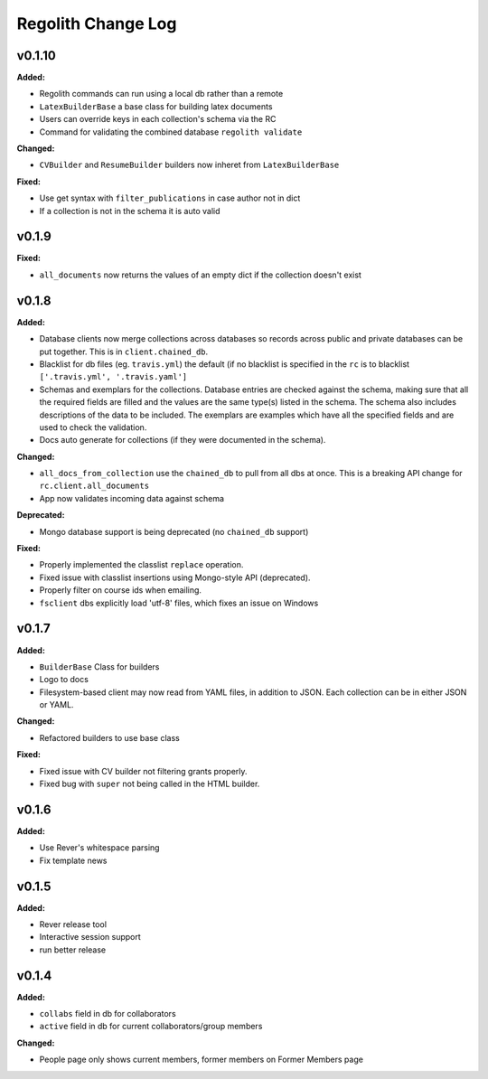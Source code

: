 ====================
Regolith Change Log
====================

.. current developments

v0.1.10
====================

**Added:**

* Regolith commands can run using a local db rather than a remote
* ``LatexBuilderBase`` a base class for building latex documents
* Users can override keys in each collection's schema via the RC
* Command for validating the combined database ``regolith validate``


**Changed:**

* ``CVBuilder`` and ``ResumeBuilder`` builders now inheret from ``LatexBuilderBase``


**Fixed:**

* Use get syntax with ``filter_publications`` in case author not in dict
* If a collection is not in the schema it is auto valid




v0.1.9
====================

**Fixed:**

* ``all_documents`` now returns the values of an empty dict if the collection
  doesn't exist




v0.1.8
====================

**Added:**

* Database clients now merge collections across databases so records across
  public and private databases can be put together. This is in
  ``client.chained_db``.

* Blacklist for db files (eg. ``travis.yml``) the default (if no blacklist is
  specified in the ``rc`` is to blacklist ``['.travis.yml', '.travis.yaml']``
* Schemas and exemplars for the collections.
  Database entries are checked against the schema, making sure that all the
  required fields are filled and the values are the same type(s) listed in the
  schema. The schema also includes descriptions of the data to be included.
  The exemplars are examples which have all the specified fields and are
  used to check the validation.
* Docs auto generate for collections (if they were documented in the schema).


**Changed:**

* ``all_docs_from_collection`` use the ``chained_db`` to pull from all dbs at
  once. This is a breaking API change for ``rc.client.all_documents``
* App now validates incoming data against schema


**Deprecated:**

* Mongo database support is being deprecated (no ``chained_db`` support)


**Fixed:**

* Properly implemented the classlist ``replace`` operation.
* Fixed issue with classlist insertions using Mongo-style API
  (deprecated).
* Properly filter on course ids when emailing.
* ``fsclient`` dbs explicitly load 'utf-8' files, which fixes an issue on
  Windows




v0.1.7
====================

**Added:**

* ``BuilderBase`` Class for builders
* Logo to docs
* Filesystem-based client may now read from YAML files, in addition to JSON.
  Each collection can be in either JSON or YAML.


**Changed:**

* Refactored builders to use base class


**Fixed:**

* Fixed issue with CV builder not filtering grants properly.
* Fixed bug with ``super`` not being called in the HTML builder.




v0.1.6
====================

**Added:**

* Use Rever's whitespace parsing
* Fix template news




v0.1.5
====================

**Added:**

* Rever release tool
* Interactive session support
* run better release




v0.1.4
====================

**Added:**

* ``collabs`` field in db for collaborators
* ``active`` field in db for current collaborators/group members


**Changed:**

* People page only shows current members, former members on Former Members page




